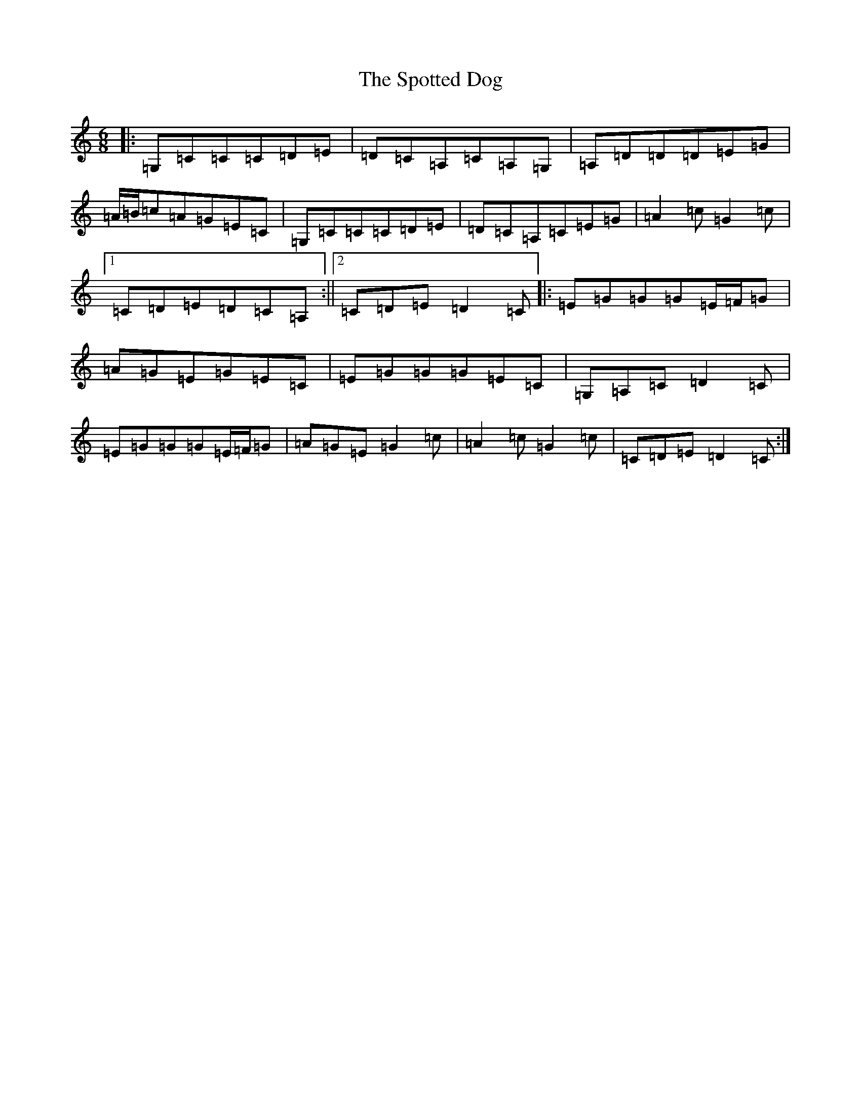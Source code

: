 X: 20055
T: Spotted Dog, The
S: https://thesession.org/tunes/3967#setting16828
Z: A Major
R: jig
M: 6/8
L: 1/8
K: C Major
|:=G,=C=C=C=D=E|=D=C=A,=C=A,=G,|=A,=D=D=D=E=G|=A/2=B/2=c=A=G=E=C|=G,=C=C=C=D=E|=D=C=A,=C=E=G|=A2=c=G2=c|1=C=D=E=D=C=A,:||2=C=D=E=D2=C|:=E=G=G=G=E/2=F/2=G|=A=G=E=G=E=C|=E=G=G=G=E=C|=G,=A,=C=D2=C|=E=G=G=G=E/2=F/2=G|=A=G=E=G2=c|=A2=c=G2=c|=C=D=E=D2=C:|